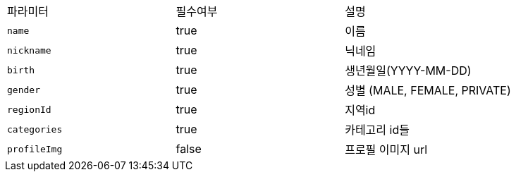 |===
|파라미터|필수여부|설명
|`+name+`
|true
|이름
|`+nickname+`
|true
|닉네임
|`+birth+`
|true
|생년월일(YYYY-MM-DD)
|`+gender+`
|true
|성별
(MALE, FEMALE, PRIVATE)
|`+regionId+`
|true
|지역id
|`+categories+`
|true
|카테고리 id들
|`+profileImg+`
|false
|프로필 이미지 url
|===